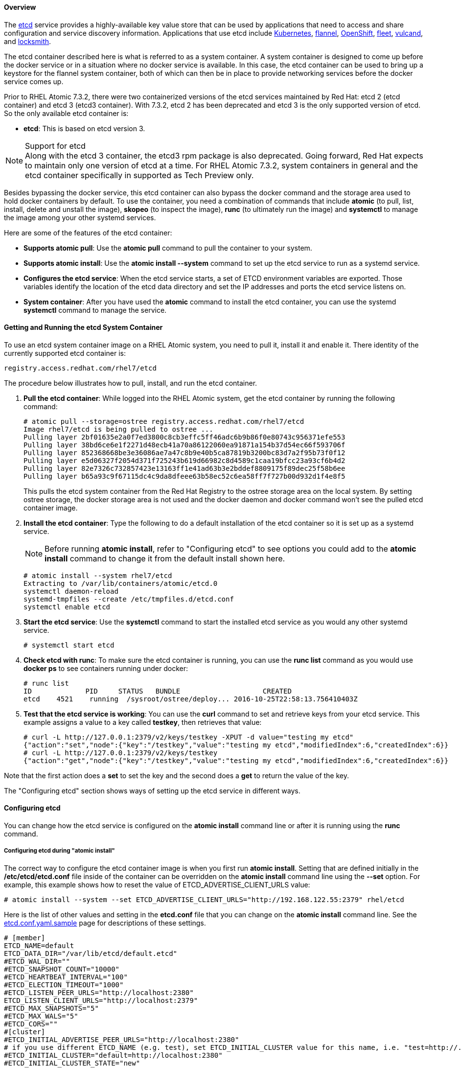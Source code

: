 ==== Overview

The https://github.com/coreos/etcd/[etcd] service provides a highly-available key value store that can be used by applications that need to access and share configuration and service discovery information. Applications that use etcd include http://kubernetes.io/[Kubernetes], https://github.com/coreos/flannel[flannel], https://access.redhat.com/documentation/en/openshift-container-platform/[OpenShift], https://github.com/coreos/fleet[fleet], https://github.com/vulcand/vulcand[vulcand], and https://github.com/coreos/locksmith[locksmith].

The etcd container described here is what is referred to as a system container. A system container is designed to come up before the docker service or in a situation where no docker service is available. In this case, the etcd container can be used to bring up a keystore for the flannel system container, both of which can then be in place to provide networking services before the docker service comes up. 

Prior to RHEL Atomic 7.3.2, there were two containerized versions of the etcd services maintained by Red Hat: etcd 2 (etcd container) and etcd 3 (etcd3 container). With 7.3.2, etcd 2 has been deprecated and etcd 3 is the only supported version of etcd. So the only available etcd container is:

* *etcd*: This is based on etcd version 3.

.Support for etcd
NOTE: Along with the etcd 3 container, the etcd3 rpm package is also deprecated. Going forward, Red Hat expects to maintain only one version of etcd at a time. For RHEL Atomic 7.3.2, system containers in general and the etcd container specifically in supported as Tech Preview only.

Besides bypassing the docker service, this etcd container can also bypass the docker command and the storage area used to hold docker containers by default. To use the container, you need a combination of commands that include *atomic* (to pull, list, install, delete and unstall the image), *skopeo* (to inspect the image), *runc* (to ultimately run the image) and *systemctl* to manage the image among your other systemd services.

Here are some of the features of the etcd container:

* *Supports atomic pull*: Use the *atomic pull* command to pull the container to your system.

* *Supports atomic install*: Use the *atomic install --system* command to set up the etcd service to run as a systemd service.

* *Configures the etcd service*: When the etcd service starts, a set of ETCD environment variables are exported. Those variables identify the location of the etcd data directory and set the IP addresses and ports the etcd service listens on.

* *System container*: After you have used the *atomic* command to install the etcd container, you can use the systemd *systemctl* command to manage the service.

==== Getting and Running the etcd System Container

To use an etcd system container image on a RHEL Atomic system, you need to pull it, install it and enable it. There identity of the currently supported etcd container is:

    registry.access.redhat.com/rhel7/etcd

The procedure below illustrates how to pull, install, and run the etcd container.

. *Pull the etcd container*: While logged into the RHEL Atomic system, get the etcd container by running the following command:
+
....
# atomic pull --storage=ostree registry.access.redhat.com/rhel7/etcd
Image rhel7/etcd is being pulled to ostree ...
Pulling layer 2bf01635e2a0f7ed3800c8cb3effc5ff46adc6b9b86f0e80743c956371efe553
Pulling layer 38bd6ce6e1f2271d48ecb41a70a86122060ea91871a154b37d54ec66f593706f
Pulling layer 852368668be3e36086ae7a47c8b9e40b5ca87819b3200bc83d7a2f95b73f0f12
Pulling layer e5d06327f2054d371f725243b619d66982c8d4589c1caa19bfcc23a93cf6b4d2
Pulling layer 82e7326c732857423e13163ff1e41ad63b3e2bddef8809175f89dec25f58b6ee
Pulling layer b65a93c9f67115dc4c9da8dfeee63b58ec52c6ea58ff7f727b00d932d1f4e8f5
....
+
This pulls the etcd system container from the Red Hat Registry to the ostree storage area on the local system. By setting ostree storage, the docker storage area is not used and the docker daemon and docker command won't see the pulled etcd container image.

. *Install the etcd container*: Type the following to do a default installation of the etcd container so it is set up as a systemd service. 
+
[NOTE]
Before running *atomic install*, refer to "Configuring etcd" to see options you could add to the *atomic install* command to change it from the default install shown here.
+
....
# atomic install --system rhel7/etcd
Extracting to /var/lib/containers/atomic/etcd.0
systemctl daemon-reload
systemd-tmpfiles --create /etc/tmpfiles.d/etcd.conf
systemctl enable etcd
....

. *Start the etcd service*: Use the *systemctl* command to start the installed etcd service as you would any other systemd service.
+
....
# systemctl start etcd
....
+
. *Check etcd with runc*: To make sure the etcd container is running, you can use the *runc list* command as you would use *docker ps* to see containers running under docker:
+
....
# runc list
ID             PID     STATUS   BUNDLE                    CREATED
etcd    4521    running  /sysroot/ostree/deploy... 2016-10-25T22:58:13.756410403Z
....

. *Test that the etcd service is working*: You can use the *curl* command to set and retrieve keys from your etcd service. This example assigns a value to a key called *testkey*, then retrieves that value:
+
....
# curl -L http://127.0.0.1:2379/v2/keys/testkey -XPUT -d value="testing my etcd"
{"action":"set","node":{"key":"/testkey","value":"testing my etcd","modifiedIndex":6,"createdIndex":6}}
# curl -L http://127.0.0.1:2379/v2/keys/testkey
{"action":"get","node":{"key":"/testkey","value":"testing my etcd","modifiedIndex":6,"createdIndex":6}}
....

Note that the first action does a *set* to set the key and the second does a *get* to return the value of the key.

The "Configuring etcd" section shows ways of setting up the etcd service in different ways.

==== Configuring etcd

You can change how the etcd service is configured on the *atomic install* command line or after it is running using the *runc* command.

===== Configuring etcd during "atomic install"

The correct way to configure the etcd container image is when you first run *atomic install*. Setting that are defined initially in the */etc/etcd/etcd.conf* file inside of the container can be overridden on the *atomic install* command line using the *--set* option. For example, this example shows how to reset the value of ETCD_ADVERTISE_CLIENT_URLS value:
....
# atomic install --system --set ETCD_ADVERTISE_CLIENT_URLS="http://192.168.122.55:2379" rhel/etcd
....

Here is the list of other values and setting in the *etcd.conf* file that you can change on the *atomic install* command line. See the link:https://github.com/coreos/etcd/blob/master/etcd.conf.yml.sample[etcd.conf.yaml.sample] page for descriptions of these settings.

....
# [member]
ETCD_NAME=default
ETCD_DATA_DIR="/var/lib/etcd/default.etcd"
#ETCD_WAL_DIR=""
#ETCD_SNAPSHOT_COUNT="10000"
#ETCD_HEARTBEAT_INTERVAL="100"
#ETCD_ELECTION_TIMEOUT="1000"
#ETCD_LISTEN_PEER_URLS="http://localhost:2380"
ETCD_LISTEN_CLIENT_URLS="http://localhost:2379"
#ETCD_MAX_SNAPSHOTS="5"
#ETCD_MAX_WALS="5"
#ETCD_CORS=""
#[cluster]
#ETCD_INITIAL_ADVERTISE_PEER_URLS="http://localhost:2380"
# if you use different ETCD_NAME (e.g. test), set ETCD_INITIAL_CLUSTER value for this name, i.e. "test=http://..."
#ETCD_INITIAL_CLUSTER="default=http://localhost:2380"
#ETCD_INITIAL_CLUSTER_STATE="new"
#ETCD_INITIAL_CLUSTER_TOKEN="etcd-cluster"
ETCD_ADVERTISE_CLIENT_URLS="http://localhost:2379"
#ETCD_DISCOVERY=""
#ETCD_DISCOVERY_SRV=""
#ETCD_DISCOVERY_FALLBACK="proxy"
#ETCD_DISCOVERY_PROXY=""
#ETCD_STRICT_RECONFIG_CHECK="false"
#[proxy]
#ETCD_PROXY="off"
#ETCD_PROXY_FAILURE_WAIT="5000"
#ETCD_PROXY_REFRESH_INTERVAL="30000"
#ETCD_PROXY_DIAL_TIMEOUT="1000"
#ETCD_PROXY_WRITE_TIMEOUT="5000"
#ETCD_PROXY_READ_TIMEOUT="0"
#[security]
#ETCD_CERT_FILE=""
#ETCD_KEY_FILE=""
#ETCD_CLIENT_CERT_AUTH="false"
#ETCD_TRUSTED_CA_FILE=""
#ETCD_PEER_CERT_FILE=""
#ETCD_PEER_KEY_FILE=""
#ETCD_PEER_CLIENT_CERT_AUTH="false"
#ETCD_PEER_TRUSTED_CA_FILE=""
#[logging]
#ETCD_DEBUG="false"
# examples for -log-package-levels etcdserver=WARNING,security=DEBUG
#ETCD_LOG_PACKAGE_LEVELS=""
#[profiling]
#ETCD_ENABLE_PPROF="false"
....

===== Configuring etcd with "runc"

With the etcd container running, you can configure settings in the etcd container using the *runc exec* command. For example, you could run the *etcdctl* command inside the etcd container to change the network range set by the Network value in the etcd keystore (used later by the flannel service) with the following command:
....
# runc exec etcd etcdctl set /atomic.io/network/config '{"Network":"10.40.0.0/16"}'
# runc exec etcd etcdctl get /atomic.io/network/config
{"Network":"10.40.0.0/16"}
....
The example just shown illustrates the *runc exec* command running *etcdctl set* at first to set the Network value. After that, runc executes the *etcdctl get* command to get configuration information.

==== Tips for Running etcd Container

If you are done with the etcd container image, you can remove it with the *atomic uninstall* command:

....
# atomic uninstall etcd
....

For more information on system containers, see link:http://www.projectatomic.io/blog/2016/09/intro-to-system-containers/[Introduction to System Containers].
